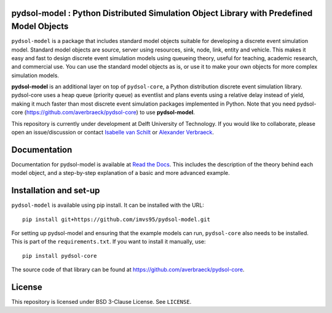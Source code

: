 pydsol-model : Python Distributed Simulation Object Library with Predefined Model Objects
=====================================================

``pydsol-model`` is a package that includes standard model objects suitable for developing a discrete event simulation model. Standard model objects are source, server using resources, sink, node, link, entity and vehicle. This makes it easy and fast to design discrete event simulation models using queueing theory, useful for teaching, academic research, and commercial use. You can use the standard model objects as is, or use it to make your own objects for more complex simulation models. 

**pydsol-model** is an additional layer on top of ``pydsol-core``, a Python distribution discrete event simulation library. pydsol-core uses a heap queue (priority queue) as eventlist and plans events using a relative delay instead of yield, making it much faster than most discrete event simulation packages implemented in Python. Note that you need pydsol-core (https://github.com/averbraeck/pydsol-core) to use **pydsol-model**.

This repository is currently under development at Delft University of Technology. If you would like to collaborate, please open an issue/discussion or contact `Isabelle van Schilt <https://www.tudelft.nl/staff/i.m.vanschilt/?cHash=74e749835b2a89c6c76b804683ffbbcf>`_ or `Alexander Verbraeck <https://www.tudelft.nl/staff/a.verbraeck/?cHash=79d864d800b2d588772fbe7e1778ff03>`_.

.. comment: :
    To cite this repository, use https://doi.org/10.4121/22005620.

Documentation
=====================================================
Documentation for pydsol-model is available at `Read the Docs <https://pydsol-model.readthedocs.io/en/latest/index.html>`_. This includes the description of the theory behind each model object, and a step-by-step explanation of a basic and more advanced example. 


Installation and set-up
=====================================================

``pydsol-model`` is available using pip install. It can be installed with the URL::

    pip install git+https://github.com/imvs95/pydsol-model.git

.. comment: :
    It can be installed with a SSH key::
    pip install git+ssh://git@github.com/imvs95/pydsol-model.git


For setting up pydsol-model and ensuring that the example models can run, ``pydsol-core`` also needs to be installed. This is part of the ``requirements.txt``.
If you want to install it manually, use::

    pip install pydsol-core

The source code of that library can be found at https://github.com/averbraeck/pydsol-core.

License
=====================================================
This repository is licensed under BSD 3-Clause License. See ``LICENSE``.
